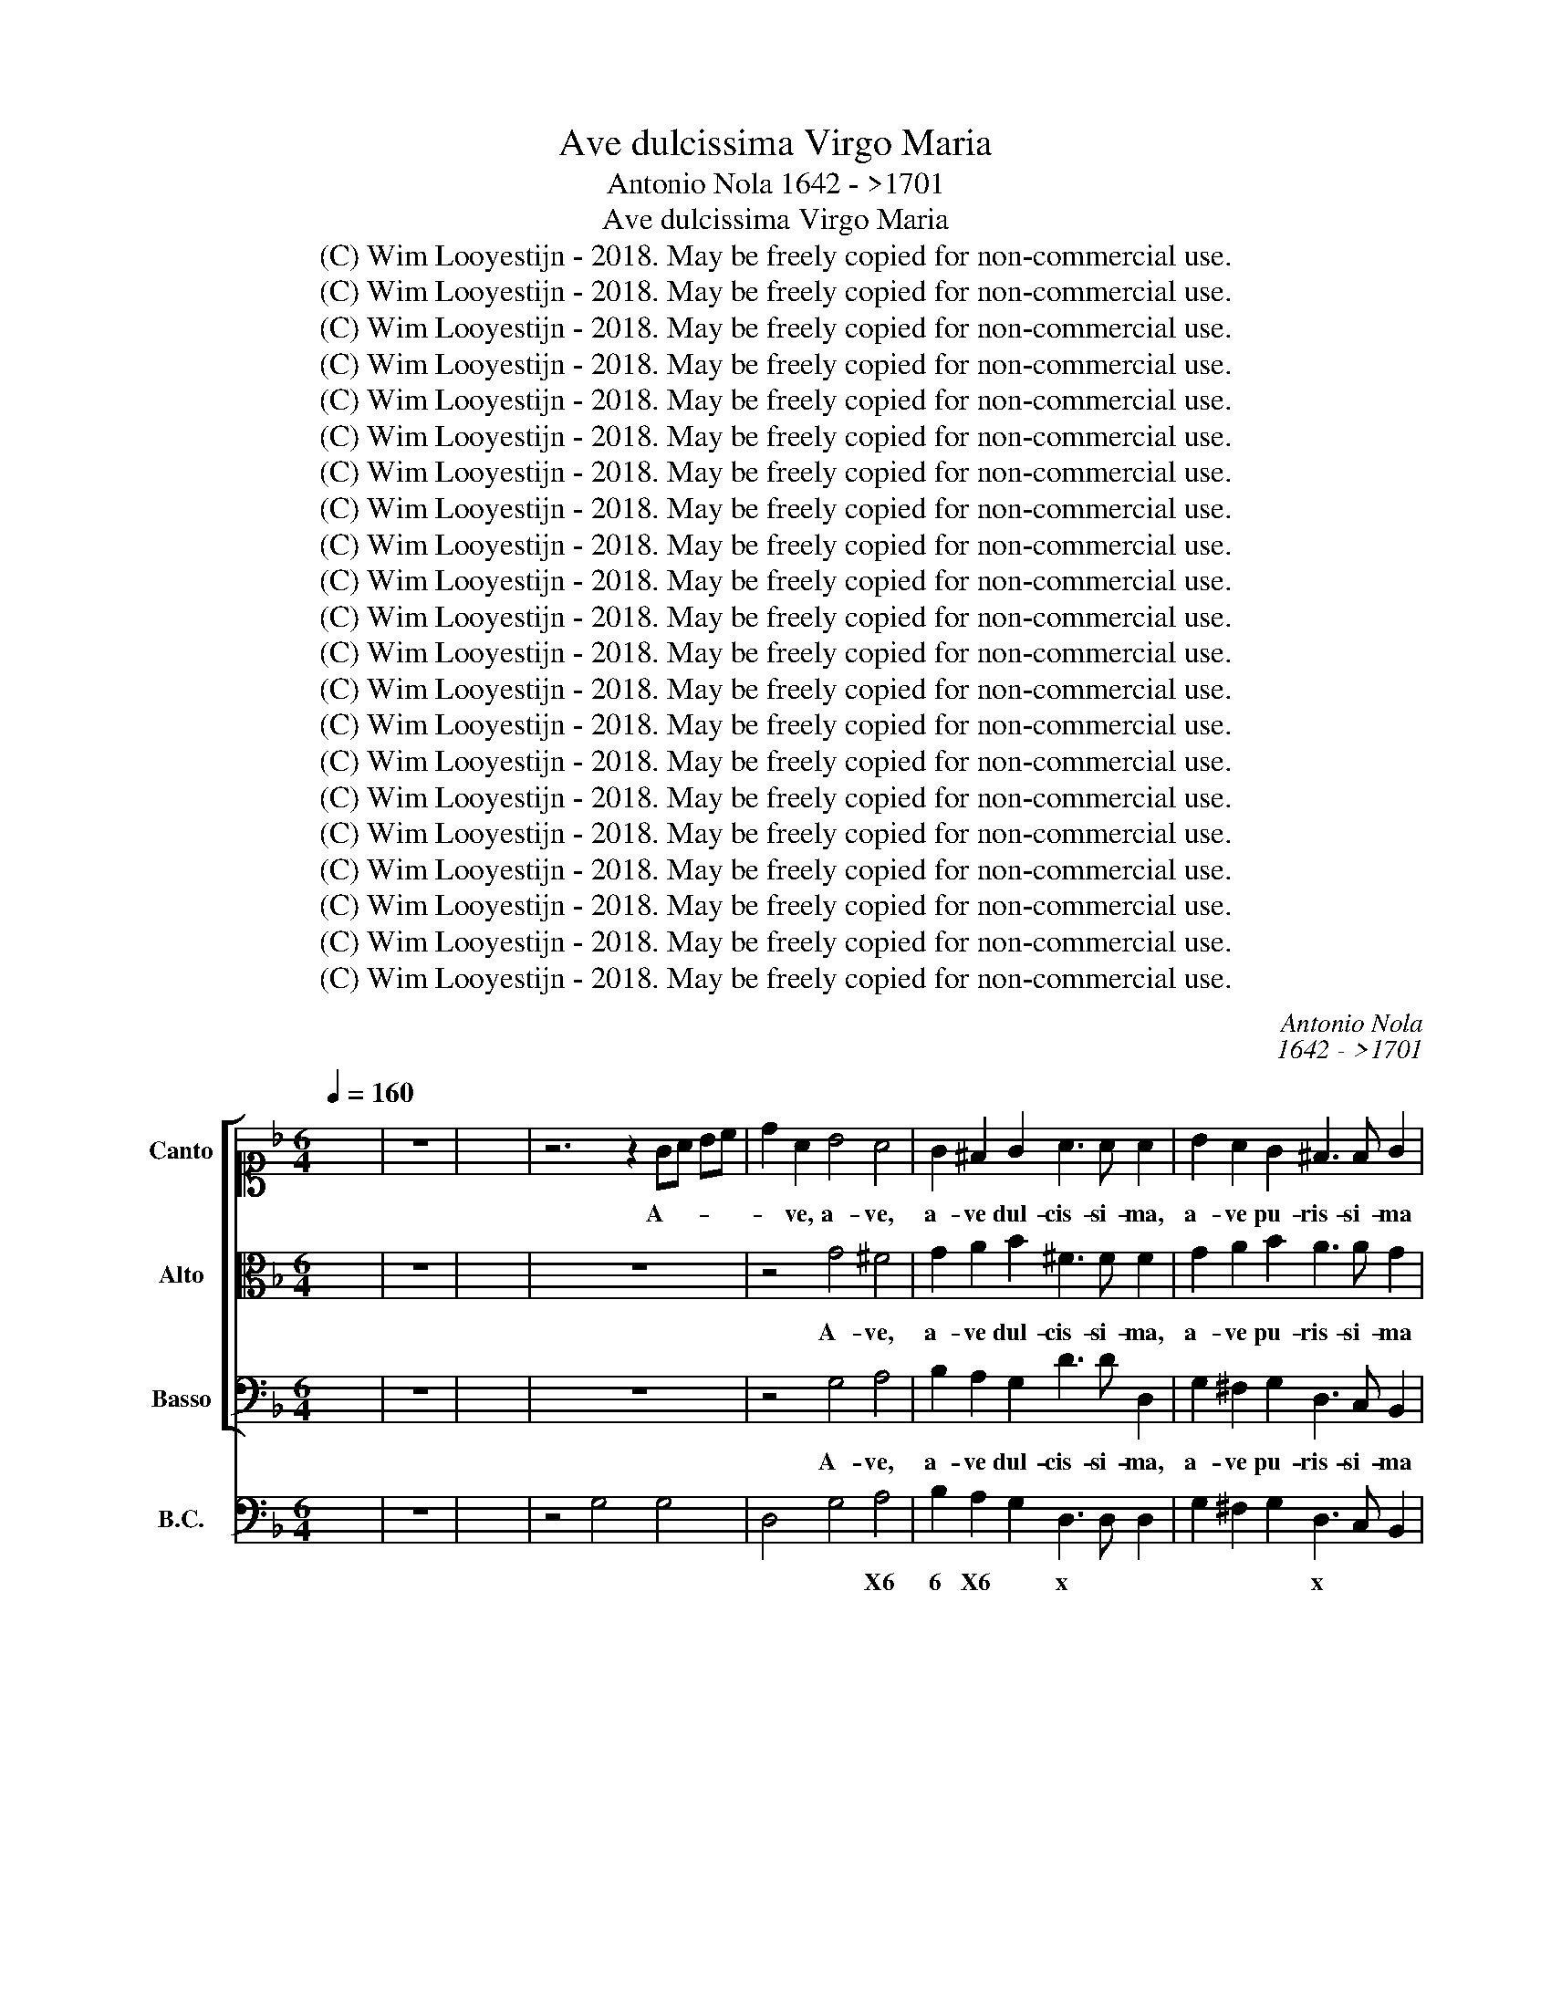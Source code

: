 X:1
T:Ave dulcissima Virgo Maria
T:Antonio Nola 1642 - >1701
T:Ave dulcissima Virgo Maria
T:(C) Wim Looyestijn - 2018. May be freely copied for non-commercial use.
T:(C) Wim Looyestijn - 2018. May be freely copied for non-commercial use.
T:(C) Wim Looyestijn - 2018. May be freely copied for non-commercial use.
T:(C) Wim Looyestijn - 2018. May be freely copied for non-commercial use.
T:(C) Wim Looyestijn - 2018. May be freely copied for non-commercial use.
T:(C) Wim Looyestijn - 2018. May be freely copied for non-commercial use.
T:(C) Wim Looyestijn - 2018. May be freely copied for non-commercial use.
T:(C) Wim Looyestijn - 2018. May be freely copied for non-commercial use.
T:(C) Wim Looyestijn - 2018. May be freely copied for non-commercial use.
T:(C) Wim Looyestijn - 2018. May be freely copied for non-commercial use.
T:(C) Wim Looyestijn - 2018. May be freely copied for non-commercial use.
T:(C) Wim Looyestijn - 2018. May be freely copied for non-commercial use.
T:(C) Wim Looyestijn - 2018. May be freely copied for non-commercial use.
T:(C) Wim Looyestijn - 2018. May be freely copied for non-commercial use.
T:(C) Wim Looyestijn - 2018. May be freely copied for non-commercial use.
T:(C) Wim Looyestijn - 2018. May be freely copied for non-commercial use.
T:(C) Wim Looyestijn - 2018. May be freely copied for non-commercial use.
T:(C) Wim Looyestijn - 2018. May be freely copied for non-commercial use.
T:(C) Wim Looyestijn - 2018. May be freely copied for non-commercial use.
T:(C) Wim Looyestijn - 2018. May be freely copied for non-commercial use.
T:(C) Wim Looyestijn - 2018. May be freely copied for non-commercial use.
C:Antonio Nola
C:1642 - >1701
Z:(C) Wim Looyestijn - 2018. May be freely copied for non-commercial use.
%%score [ 1 2 3 ] ( 4 5 )
L:1/8
Q:1/4=160
M:6/4
K:F
V:1 alto1 nm="Canto" snm="C"
V:2 alto nm="Alto" snm="A"
V:3 bass nm="Basso" snm="B"
V:4 bass nm="B.C." snm="BC"
V:5 bass 
V:1
 x12 | z12 | x12 | z6 z2 GA Bc | d2 A2 B4 A4 | G2 ^F2 G2 A3 A A2 | B2 A2 G2 ^F3 F G2 | %7
w: |||A- * * *|* ve, a- ve,|a- ve dul- cis- si- ma,|a- ve pu- ris- si- ma|
 A2 A2 d2 d4 c2 | d2 z2 z2 z2 AB cd | _e4 e2 z2 BA Bc | A4 A2 z2 B2 cd | _e2 e2 d2 c3 c c2 | %12
w: vir- go Ma- ri- *|a, a- * * *|* ve, a- * * *|* ve, a- * *|* ve dul- cis- si- ma,|
 d2 d2 c2 B3 B B2 | z2 cd cB A2 B2 B2 | A6 G2 GB Ac | B3 A G2 d4 d2 | z12 | z2 z2 z2 cd Bc AB | %18
w: a- ve pu- ris- si- ma|vir- * * * * go Ma-|ri- a. Fi- * * *|* li- a ma- ter,||fi- * * * * *|
 G3 G A2 Bc dc Bc | A3 G A2 B3 B B2 | A2 A2 A2 A6 | A6 z2 d2 d2 | d2 G2 c4 BA Bc | B2 A4 G2 G2 G2 | %24
w: * li- a spon- * * * * *|* * sa fi- li- a|e- ter- ni Pa-|tris. Ma- ter|ver- bi in- car- * * *|* na- ti, spon- sa|
 G3 G F2 F2 E4 | D2 d2 A2 c3 A G2 | d6 d4 z2 | z2 z2 d4 c4 | c3 c B2 B2 A4 |[M:4/4] GGBG dd d2- | %30
w: Spi- ri- tus San- *|cti, spon- sa Spi- ri- tus|Sanc- ti,|spon- sa|Spi- ri- tus San- *|cti. Tu de- cus cæ- li, tu|
 dd cc/c/ B2 A2 | GA Bc dA d2- | d2 c2 d2 z2 | z GBG d2 d2 | z2 G3 G ^FF/F/ | B3 c/d/ c/B/c/d/ c2 | %36
w: * pur- pu- re- a ro- *||* * sa,|tu de- cus cæ- li,|tu pur- pu- re- a|ro- * * * * * * *|
 B2 z2 z c cB/c/ | A>A A2 z4 | z2 z f _e>d e/f/c/e/ | dcBB B2 A2 | B2 AA G3 G | %41
w: sa, tu can- di- dum|li- li- um,|tu nar- * * * * *|* dus o- do- ri- fe-|ra, o- do- ri- fe-|
 F2 z c B>A B/c/G/B/ | A=Bcc c2 B2 | c2 BB A3 A | G2 z2 z2 cB | A/G/F/G/ A/B/c/A/ B2 F2 | %46
w: ra, tu nar- * * * * *|* dus o- do- ri- fe-|ra, o- do- ri- fe-|ra, te lau-|da- * * * * * * * * mus,|
 z ccc BB z B | A>A B2 GABB | A/G/A/B/ A2 G2 z2 | z2 z c c>c B2 | A2 BB A4 | G16 | %52
w: te a- do- ra- mus, o|in- cly- ta vir- * go Ma-|ri- * * * * a,|o in- cly- ta|vir- go Ma- ri-|a.|
[M:4/4] G>A G>A B>c B>c | d2 dd e2- e/g/c/e/ | d2- d/e/B/d/ c3 c | BBBB A2 AA | A3 A A4 | %57
w: O * * * * * * *|* ad- mi- ra- * * * *|* * * * * * bi-|le mi- ra- cu- lo- rum pro-|di- gi- em|
 z f_ed cc d/=e/c/d/ | cc/c/ dd c/B/c/d/ c2 | B2 z2 z4 | z8 | z2 z B A>A AG | %62
w: ex cre- a- tu- ra ge- * * *|* ni- trix sal- va- to- * * * *|ris||ex fi- li- a re-|
 FG/A/ B/A/G/F/ E2 E2 | z2 z A G>G G A/E/ | F3 E E4 | DA Bc dddd | c2- c/c/d/c/ B3 c/B/ | %67
w: gi- * * * * * * * na,|ex fi- li- a re- *|gi- na mun-|di, ex * * spon- sa im- pa-|ra- * * * * * * *|
 AB cB B A3 | G2 BA GGcc | ccBB A4 | G16 |[M:4/4] z8 | z8 | z8 | z8 | z8 | z8 | z8 | z8 | z8 | z8 | %81
w: * trix an- * ge- lo-|rum, im- pe- ra- trix, im- pe-|ra- trix an- ge- lo-|rum.|||||||||||
 z8 | z8 | z8 | z8 | z8 | z8 | z8 | z8 | z16 |[M:3/1] z4 z4 B4 A6 A2 d4 | d8 c4 d4 d4 c4 | %92
w: |||||||||O do- mi- na|glo- ri- a, te lau-|
 =B2 A2 B2 c2 d2 B2 c4 G8 | z12 z4 B4 d4 | c12 B8 B4 | A12 G12 | F8 z4 z4 f4 c4 | %97
w: da- * * * * * * mus,|te lau-|da- mus, te|lau- da-|mus, a, te|
 d4 A4 A4 B4 F4 d4 | c6 c2 d4 B8 B4 | A8 z4 z4 z8 | z4 f4 _e4 d2 c2 B2 c2 d2 B2 | %101
w: lau- da- te lau- da- mus,|do- mi- na glo- ri-|a,|te lau- da- * * * * *|
 c2 B2 c2 d2 e2 c2 d4 d4 d4- | d4 d8 d4 d4 c4 | d4 d4 z4 z12 | z4 d6 c2 =B2 A2 B2 c2 d2 B2 | %105
w: * * * * * * * mus, o|* re- gi- na ter-|ra- rum,|te lau- * * * * * *|
 c4 A8 z4 f4 _e2 f2 | d4 d4 z4 z12 | z12 z4 z4 d2 d2 | d4 c4 c4 B8 A4 | A12 G4 B8- | %110
w: da- mus, te a- do-|ra- mus,|te lau-|da- mus, te a- do-|ra- mus, o|
 B4 A4 G4 ^F4 F4 G4 | A8 d8 c8 | d4 A4 =B4 c4 c4 c4- | c4 B4 B4 A8 d4- | d4 c8 d8 z4 | %115
w: * im- pe- ra- trix cæ-|lo- * *|rum. Te lau- da- mus, te|* ve- ne- ra- *|* * mus,|
 z4 z4 A8 G4 G4 | c12 B4 z4 z4 | z24 | z4 z4 d8 d8 | d8 c4 d8 d4 | B4 G4 z4 z12 | z4 z4 d8 c4 B4 | %122
w: te ve- ne-|ra- mus,||ve- ne-|ra- * mus, lau-|da- mus|Ma- ri- am|
 A8 A4 G4 z4 z4 | z24 | z12 z4 z4 c4- | c4 B4 B4 A8 d4- | d4 c8 d4 d4 A4 | B4 A4 G4 ^F8 F4 | %128
w: vir- gi- nem,||te|* ve- ne- ra- *|* * mus, a- do-|ra- * * * mus,|
 z12 z4 z4 d4 | d4 c4 c4 B8 B4 | A8 A4 G12 |[M:4/4] z2 BA GA B c/B/ | AA z d cB/A/ dd | %133
w: lau-|da- mus Ma- ri- am|vir- gi- nem.|A- do- ra- mus, ve- ne- *|ra- mus, lau- da- * * * mus,|
 z d BA/B/ AA z B | BA/B/ c/d/c/B/ AA z B | A2 A2 A3 A | G16 |] %137
w: lau- da- * * * mus, lau-|da- * * * * * * * mus Ma-|ri- am vir- gi-|nem.|
V:2
 x12 | z12 | x12 | z12 | z4 G4 ^F4 | G2 A2 B2 ^F3 F F2 | G2 A2 B2 A3 A G2 | G2 ^F2 F2 G4 A2 | %8
w: ||||A- ve,|a- ve dul- cis- si- ma,|a- ve pu- ris- si- ma|vir- go Ma- ri- *|
 ^F2 z2 z2 z2 =FG AB | c4 c2 z2 G^F GA | ^F4 F2 z2 G2 AB | c2 c2 B2 A3 A A2 | B2 B2 A2 G3 G G2 | %13
w: a, a- * * *|* ve, a- * * *|* ve, a- * *|* ve dul- cis- si- ma,|a- ve pu- ris- si- ma|
 z2 AB AG ^F2 G2 G2 | G4 ^F2 G2 z2 z2 | z12 | z2 DF EG F2 E2 D2 | A3 A A2 AB GA FG | %18
w: vir- * * * * go Ma-|ri- * a.||Spon- * * * * sa *|fi- li- a, fi- * * * * *|
 E3 E ^F2 GA BA GA | ^F3 E F2 G3 G G2 | G2 G2 ^F2 G6 | ^F6 z2 D2 D2 | E4 E2 ^F2 G4 | %23
w: * li- a, spon- * * * * *|* * sa fi- li- a|e- ter- ni Pa-|tris. Ma- ter|ver- bi in- car-|
 G4 ^F2 G2 D2 E2 | C3 C D2 D4 C2 | D2 z2 z2 z6 | z2 B2 A2 B3 A G2 | ^F2 F2 D4 E4 | ^F3 F G2 G4 F2 | %29
w: na- * ti, spon- sa|Spi- ri- tus San- *|cti,|spon- sa Spi- ri- tus|Sanc- ti, spon- sa|Spi- ri- tus San- *|
[M:4/4] G2 z2 z D^FD | GG G3 G ^FF/F/ | G^F/E/ DE F3 G/A/ | G/^F/G/A/ G2 F2 z2 | z4 z D^FD | %34
w: cti. Tu de- cus|cæ- li, tu pur- pu- re- a|ro- * * * * * * *|* * * * * sa,|tu de- cus|
 G2 G2 z2 A2- | AA GG/G/ G3 ^F | G2 z2 z4 | z F FE/F/ D>D DD | _E>E D2 C3 C | %39
w: cæ- li, tu|* pur- pu- re- a ro- *|sa,|tu can- di- dum li- li- um, tu|can- di- dum li- li-|
 B,2 z F _E>D E/F/C/E/ | DEFF F2 E2 | F2 z2 z4 | z2 z G F>E F/G/D/F/ | E^FGG G2 F2 | %44
w: um, tu nar- * * * * *|* dus o- do- ri- fe-|ra,|tu nar- * * * * *|* dus o- do- ri- fe-|
 G2 GF E/D/C/D/ E/F/G/E/ | F2 C2 z4 | z AAA GG z G | ^F>F G2 EFGG | G2 ^F2 G2 z B | %49
w: ra, te lau- da- * * * * * * *|* mus,|te a- do- ra- mus, o|in- cly- ta vir- * go Ma-|ri- * a, o|
 B>B AG ^F>F G D/E/ | ^F2 GG G2 F2 | G16 |[M:4/4] z4 G>A G>A | B2 BB B/c/G/B/ A2- | %54
w: in- cly- ta, o in- cly- ta vir- *|* go Ma- ri- *|a.|O * * *|* ad- mi- ra- * * * *|
 A/B/F/A/ G3 ^F/E/ FF | GGGG G2 ^FF | G3 G ^F4 | z8 | z8 | z BAG ^FF G/A/F/G/ | EE/^F/ GG G2 F2 | %61
w: * * * * * * * * bi-|le mi- ra- cu- lo- rum pro-|di- gi- em|||ex cre- a- tu- ra ge- * * *|* ni- trix sal- va- to- *|
 G2 z G F>F FE | DE/F/ G/F/E/D/ ^C2 C2 | z2 z F F>E EE | ED/^C/ DD D2 C2 | D^F GA BBBB | %66
w: rix ex fi- li- a re-|gi- * * * * * * * na,|ex fi- li- a re-|gi- * * * na mun- *|di, ex * * spon- sa im- pa-|
 BA/G/ A3 G/^F/ GA/G/ | ^FGAG G2 F2 | G2 z2 z2 AG | FFGG G2 ^F2 | G16 |[M:4/4] z8 | z8 | z8 | z8 | %75
w: ra- * * * * * * * *|* trix an- ge- lo- *|rum, im- pe-|ra- trix an- ge- lo- *|rum.|||||
 z8 | z8 | z8 | z8 | z8 | z8 | z8 | z8 | z8 | z8 | z8 | z8 | z8 | z8 | z16 | %90
w: |||||||||||||||
[M:3/1] z4 z4 G4 ^F6 E2 D4 | G8 A4 ^F8 z4 | z4 G4 F4 E2 D2 E2 F2 G2 E2 | %93
w: O do- mi- na|glo- ri- a,|te lau- da- * * * * *|
 F2 E2 F2 G2 _E2 F2 D4 B,4 B4- | B4 A8 A4 G4 G4- | G4 F8 F8 E4 | F4 z4 z4 z12 | z4 F4 C4 D4 D4 B4 | %98
w: * * * * * * * mus, te|* lau- da- mus, te|* lau- da- *|mus,|te lau- da- mus o|
 A6 G2 F4 F8 E4 | F4 F4 _E4 D2 C2 B,2 C2 D2 B,2 | C8 C4 z4 B4 B4 | A2 G2 A2 B2 c2 A2 B4 F4 F4- | %102
w: do- mi- na glo- ri-|a, te lau- da- * * * * *|* mus, te lau-|da- * * * * * * mus, o|
 F4 A8 B4 A4 G4 | ^F4 F4 G8 G4 G4 | G8 ^F4 G4 G4 =F2 G2 | E8 E4 z12 | z4 z4 B8 A8 | %107
w: * re- gi- na ter-|ra- rum, te a- do-|ra- mus, * te a- do-|ra- mus.|O re-|
 A4 G4 G4 ^F4 F4 D2 D2 | E4 E4 ^F4 G8 G4 | G8 ^F4 G4 G8- | G4 A4 B4 A4 A4 G4 | G8 ^F4 G12 | %112
w: gi- na ter- ra- rum, te lau-|da- mus, te a- do-|ra- mus, * o|* im- pe- ra- trix cæ-|lo- * *|
 ^F4 z4 z4 z12 | z24 | z4 z4 G8 F4 F4 | E12 D8 G4- | G4 ^F8 G4 B4 B4 | A4 G4 A4 B4 A4 G4 | %118
w: rum.||Te ve- ne-|ra- * *|* * mus, a- do-|ra- * * * * *|
 ^F4 F4 D8 D8 | G12 ^F8 z4 | z4 z4 G4 ^F4 D4 z4 | z4 z4 G8 _E4 G4 | G8 ^F4 G4 D4 E4 | %123
w: * mus, ve- ne-|ra- mus.|Lau- da- mus|Ma- ri- am|vir- gi- nem, te lau-|
 F4 F4 F8 _E4 E4 | D8 G8 ^F8 | G8 D4 C4 D8 | G12 ^F4 z8 | z24 | z12 z4 z4 D4 | E4 E4 ^F4 G8 G4 | %130
w: da- mus, te ve- ne-|ra- * *|mus, te ve- ne-|ra- mus,||lau-|da- mus Ma- ri- am|
 G8 ^F4 G12 |[M:4/4] z2 GA BA G A/G/ | ^FF z B AA z A | GG z D ^FF z G | GF/G/ A/B/A/G/ ^FF z G | %135
w: vir- gi- nem.|A- do- ra- mus, ve- ne- *|ra- mus, lau- da- mus, lau-|da- mus, lau- da- mus, lau-|da- * * * * * * * mus Ma-|
 G2 G2 G3 ^F | G16 |] %137
w: ri- am vir- gi-|nem.|
V:3
 x12 | z12 | x12 | z12 | z4 G,4 A,4 | B,2 A,2 G,2 D3 D D,2 | G,2 ^F,2 G,2 D,3 C, B,,2 | %7
w: ||||A- ve,|a- ve dul- cis- si- ma,|a- ve pu- ris- si- ma|
 C,2 D,2 D,2 _E,6 | D,2 B,,C, D,E, F,4 F,2 | z2 C,D, _E,F, G,4 G,2 | z2 D,E, ^F,D, G,2 G,2 G,2 | %11
w: vir- go Ma- ri-|a, a- * * * * ve,|a- * * * * ve,|a- * * * * ve dul-|
 _E,3 E, E,2 F,2 F,2 E,2 | D,3 D, D,2 z2 _E,F, E,D, | C,4 C,2 D,2 B,,2 G,,2 | D,4 D,,2 G,,2 z2 z2 | %15
w: cis- si- ma, a- ve pu-|ris- si- ma vir- * * *|* go, vir- go Ma-|ri- * a.|
 z12 | z12 | z12 | CD B,C A,B, G,4 G,,2 | D,4 D,2 B,,3 B,, B,,2 | C,2 C,2 D,2 _E,6 | %21
w: |||Ma- * * * * * * ter|spon- sa fi- li- a|e- ter- ni Pa-|
 D,6 z2 B,,2 B,,2 | C,4 C,2 D,2 G,,4 | D,4 D,,2 G,,2 G,2 G,2 | A,3 A, D,2 A,4 A,,2 | D,2 z2 z2 z6 | %26
w: tris. Ma- ter|ver- bi in- car-|na- * ti, spon- sa|Spi- ri- tus San- *|cti,|
 z2 G,2 ^F,2 G,3 =F, _E,2 | D,2 D,2 B,,4 C,4 | D,3 D, G,,2 D,4 D,,2 |[M:4/4] G,,2 z2 z4 | z8 | z8 | %32
w: spon- sa Spi- ri- tus|Sanc- ti, spon- sa|Spi- ri- tus San- *|cti.|||
 z4 z D,^F,D, | G,2 G,2 z2 D2- | DD CC/C/ D2 C2 | B,3 A,/G,/ A,2 D,2 | G,G, G,F,/G,/ _E,>E, E,2 | %37
w: Tu de- cus|cæ- li, tu|* pur- pu- re- a ro- *||sa, tu can- di- dum li- li- um,|
 z4 z B, B,A,/B,/ | G,>A, B,2 B,2 A,2 | B,2 z2 z4 | z2 z C B,>A, B,/C/G,/B,/ | A,G,F,F, F,2 E,2 | %42
w: tu can- * *|* di- dum li- li-|um,|tu nar- * * * * *|* dus o- do- ri- fe-|
 F,2 E,E, D,2 G,,2 | C,2 z2 z2 DC | =B,/A,/G,/A,/ B,/C/D/B,/ C2 C,2 | z4 z B,B,B, | %46
w: ra, o- do- ri- fe-|ra, te lau-|da- * * * * * * * * mus,|te be- ne-|
 ^F,>F, F,2 z2 z G, | D>C B,2 C2 G,G, | D,2 D,,2 G,,2 z B,, | C,>C, C,2 D,2 G,,G,, | D,8 | G,,16 | %52
w: di- ci- mus, o|in- cly- ta vir- go Ma-|ri- * a, o|in- cly- ta vir- go Ma-|ri-|a.|
[M:4/4] z8 | z8 | z8 | z8 | z8 | z8 | z8 | z8 | z8 | z8 | z8 | z8 | z8 | z8 | z8 | z8 | z8 | z8 | %70
w: ||||||||||||||||||
 z16 |[M:4/4] G,2 G,,2 G,G,F,F, | _E,>E, D,D, C,/D,/E,/F,/ G,/A,/B,/C/ | ^F,E,/F,/ G,G, CE, F,2 | %74
w: |Vir- go, vir- go an- te|om- ni- a con- cep- * * * * * * *|* * * * ta fu- * *|
 G,4 z C CB,/C/ | A,F,B,A, G,/F,/G,/A,/ B,B, | A,F, z B, B,2 A,2 | B,2 B,A, G,A,/G,/ ^F,G,/A,/ | %78
w: i ex o- * *|* re sum- mi cre- * * * * a-|to- ris pro- di- *|vi pri- mo ge- * * * * *|
 G,>G, D,2 DCB,A, | G,^F,G,D, G,=F,_E,D, | C,=B,,C,C, z C,_E,F, | %81
w: * ni- ta an- te om- nes|cre- a- tu- ras, an- te om- nes|cre- a- tu- ras in om- ni|
 G,G,/G,/ z G, ^F,/D,/E,/F,/ G,/A,/F,/G,/ | E,/G,/A,/B,/ C/B,/A,/G,/ ^F,E,/F,/ G,G,, | %83
w: po- pu- lo pri- ma- * * * * * * *|* * * * * * * * * * * * tum|
 D,C,D,D,, G,,2 G,F, | E,D,C,=B,, C,C,/D,/ _E,C, | G,>G, G,2 G,E,G,F, | %86
w: ha- * * bu- i, an- te|om- nes cre- a- tu- ras in om- ni|po- pu- lo pri- mo- la- tam|
 E,/G,/A,/B,/ C/E,/F,/G,/ ^F,/A,/B,/C/ D/A,/B,/C/ | B,/C/A,/B,/ G,/B,/A,/G,/ ^F,D B,F,/A,/ | %88
w: ha- * * * * * * * * * * * * * * *||
 G,B,, A,,G,, D,3 D,, | G,,16 |[M:3/1] z4 z4 G,,4 D,6 C,2 B,,4 | _E,8 E,4 D,8 z4 | z12 z4 C4 B,4 | %93
w: * * * * * bu-|i.|O do- mi- na|glo- ri- a,|te lau-|
 A,2 G,2 A,2 B,2 C2 A,2 B,4 B,4 B,,4 | F,2 E,2 F,2 G,2 A,2 F,2 G,6 A,2 B,2 G,2 | %95
w: da- * * * * * * mus, lau-|da- * * * * * * * * *|
 A,2 G,2 A,4 B,4 C2 B,2 C4 C,4 | F,4 F,4 C,4 D,4 A,,4 A,,4 | B,,4 F,,8 z4 z4 B,,4 | %98
w: |mus, te lau- da- mus, lau-|da- mus o|
 F,6 E,2 D,4 G,8 G,4 | F,8 z4 z4 B,4 B,4 | A,2 G,2 A,2 B,2 C2 A,2 B,4 B,4 B,,4 | %101
w: do- mi- na glo- ri-|a, te lau-|da- * * * * * * mus, lau-|
 F,8 F,,4 B,,8 B,4- | B,4 ^F,8 G,4 =F,4 _E,4 | D,4 D,4 B,,8 C,4 G,,4 | D,8 D,,4 G,,8 z4 | %105
w: da- * mus, o|* re- gi- na ter-|ra- rum, te a- do-|ra- * mus,|
 z4 C4 B,4 A,2 G,2 A,2 B,2 C2 A,2 | B,4 B,,4 z4 z12 | z12 z4 z4 B,,2 B,,2 | %108
w: te lau- da- * * * * *|* mus,|te lau-|
 C,4 C,4 D,4 _E,4 B,,4 C,4 | D,8 D,,4 G,,4 G,8- | G,4 ^F,4 G,4 D,4 D,4 B,,4 | C,4 D,8 _E,12 | %112
w: da- mus, te a- * do-|ra- * mus, o|* im- pe- ra- trix cæ-|lo- * *|
 D,4 z4 z4 z4 E,4 ^F,4 | G,4 G,4 G,8 F,4 F,4 | E,12 D,8 D4- | D4 C4 C4 B,12 | %116
w: rum. te lau-|da- mus, te ve- ne-|ra- mus, te|* ve- ne- ra-|
 A,8 D,4 G,,4 G,4 G,4 | ^F,4 E,4 F,4 G,4 =F,4 _E,4 | D,4 D,4 B,,8 B,,8 | _E,12 D,8 z4 | %120
w: * * mus, a- do-|ra- * * * * *|* mus, ve- ne-|ra- mus.|
 z12 z4 z4 D4 | B,4 G,4 B,8 C4 G,4 | D,8 D,,4 G,,4 z4 z4 | z4 A,4 =B,4 C4 C4 C4- | %124
w: Lau-|da- mus Ma- ri- am|vir- gi- nem,|te lau- da- mus, te|
 C4 B,4 B,4 A,12 | G,8 G,8 F,4 F,4 | _E,12 D,4 z4 z4 | z12 z4 D4 A,4 | B,4 A,4 G,4 ^F,4 D,4 B,,4 | %129
w: * ve- ne- ra-|mus, te ve- ne-|ra- mus,|te ve-|ne- ra- * * mus, lau-|
 C,4 C,4 D,4 _E,4 B,,4 C,4 | D,8 D,,4 G,,12 |[M:4/4] z2 G,^F, G,=F,_E,C, | D,D, z B,, F,F, z ^F, | %133
w: da- mus Ma- ri- * am|vir- gi- nem.|A- do- ra- mus, ve- ne-|ra- mus, lau- da- mus, lau-|
 G,G, z G,, D,D, z B,, | _E,2 C,C, D,D, z B,, | C,2 ^C,2 D,3 D,, | G,,16 |] %137
w: da- mus, lau- da- mus, lau-|da- mus, lau- da- mus Ma-|ri- am vir- gi-|nem.|
V:4
 x12 | z12 | x12 | z4 G,4 G,4 | D,4 G,4 A,4 | B,2 A,2 G,2 D,3 D, D,2 | G,2 ^F,2 G,2 D,3 C, B,,2 | %7
w: ||||* * X6|6 X6 * x * *|* * * x * *|
 C,2 D,2 D,2 _E,4 E,2 | D,2 B,,C, D,E, F,4 F,2 | C,4 C,2 G,4 G,,2 | D,2 D,E, F,D, G,2 G,2 F,2 | %11
w: * * * 7```` 6|x * * * * * *|* z * *|* * * x * * * *|
 _E,2 E,2 E,2 F,2 F,2 E,2 | D,3 D, D,2 _E,3 F, E,D, | C,4 C,2 D,2 B,,2 G,,2 | %14
w: |||
 D,4 D,,2 G,,2 G,2 ^F,2 | G,3 F, _E,2 D,4 D,2 | D,2 D2 ^C2 D2 =C2 B,2 | A,3 B,A,G, F,4 F,2 | %18
w: |* * * x *|z * * * * *|x * * * * *|
 C2 B,2 A,2 G,4 G,,2 | D,4 D,2 B,,2- B,,B,, B,,2 | C,2 C,2 D,2 _E,6 | D,2 D,_E, D,C, B,,4 B,,2 | %22
w: ||* * * $3|x * * * * * *|
 C,4 C,2 D,2 G,,4 | D,4 D,,2 G,,2 G,2 G,2 | A,2- A,A, D,2 A,4 A,,2 | D,4 ^F,2 G,3 =F, _E,2 | %26
w: ||||
 D,2 G,2 ^F,2 G,3 =F, _E,2 | D,2 D,2 B,,2 B,,2 C,4 | D,3 D, G,,2 D,4 D,,2 | %29
w: |||
[M:4/4] G,,2 G,G, D,2 D,D, | _E,4 D,4 | G,4 D,4 | _E,4 D,D, ^F,D, | G,2 G,2 D,2 D,D, | _E,4 D,4 | %35
w: |3````6 *|* x|6 * * * *||7``````6 *|
 G,4 A,2 D,2 | G,,G, G,F,/G,/ _E,>E, E,2 | F,2 F,,2 B,,2 B,,B,, | _E,2 B,,2 E,2 F,2 | %39
w: 9`````8 7 7|* * * * * 6 * *|||
 B,,2 B,,2 C,2 F,,2 | B,,2 F,,F,, B,,2 C,2 | F,,3 A,, B,,2 C,2 | F,2 E,E, D,2 G,,2 | %43
w: * * 7 *|||* * * 7 7|
 C,2 G,,2 D,2 D,,2 | G,,4 C,4 | F,4 B,,B, B,B, | ^F,2 F,2 G,2 z G, | D>C B,2 C2 G,G, | %48
w: |||* %3 * *|x * * x * *|
 D,2 D,,2 G,,2 z B,, | C,3 C, D,2 G,,2 | D,4 D,,4 | G,,16 |[M:4/4] G,,8- | G,,2 G,,G,, C,2 F,2 | %54
w: |7 6 7 *|x````4 `4`````x||z|* * * 7 7|
 B,,2 _E,2 A,,2 D,2 | G,,2 B,,B,, C,2 D,D, | _E,4 D,=E, D,C, | B,,2 _E,2 F,2 D,2 | %58
w: 7 7 7 7|* * * * x *|$3 x * * *||
 _E,2 B,,2 F,2 F,,2 | B,,2 C,2 D,2 B,,2 | C,2 G,,2 D,2 D,,2 | G,,2 z G,, A,,3 A,, | %62
w: * * 4 3||||
 B,,2 G,,2 A,,B,, A,,G,, | F,,3 F,, C,2 ^C,2 | D,3 G, A,2 A,,2 | D,2 C,2 B,,C, D,E, | %66
w: * * x * * *|* * 4 3|* * 4 *|x * * * * *|
 F,2 ^F,2 G,3 C, | D,2 C,2 D,2 D,,2 | G,,2 G,F, _E,2 C,2 | D,2 G,,2 D,2 D,,2 | G,,16 | %71
w: 4 %3 * 6|x 6 * *||||
[M:4/4] G,2 G,,2 G,G, F,F, | _E,2 D,2 C,2 B,,2 | A,,2 G,,2 A,,2 D,2 | G,,G, G,F,/G,/ _E,3 E, | %75
w: ||||
 F,2 D,2 _E,2 B,,2 | F,2 D,D, _E,2 F,2 | B,,2 B,^F, G,2 D,2 | G,,2 D,2 B,A, G,^F, | %79
w: ||* * * * x||
 G,D, G,F, _E,D, C,=B,, | C,G,, C,D, _E,C, E,F, | G,G,, D,E, ^F,2 D,D, | C,3 C, D,C,/D,/ B,,G,, | %83
w: |||* 6 * * * * *|
 D,C, D,D,, G,,2 x2 | C,=B,, C,G,, C,3 C, | G,,G,,/A,,/ B,,G,, D,2 B,,2 | C,2 C,2 D,2 ^F,2 | %87
w: ||||
 G,F, _E,C, D,3 D, | G,B,, A,,G,, D,2 D,,2 | G,,16 |[M:3/1] z4 z4 G,,4 D,6 C,2 B,,4 | %91
w: |||* x * *|
 _E,8 E,4 D,8 D,4 | G,8 G,4 C,8 C,4 | F,8 F,4 B,,8 B,,4 | F,8 F,4 G,8 G,4 | A,8 B,4 C8 C,4 | %96
w: 7 6 * *|y * * *||4````3 * 9 6|7````6 * * *|
 F,,4 F,4 C,4 D,4 A,,4 A,,4 | B,,4 F,,8 B,,4 B,,4 B,,4 | F,6 E,2 D,4 G,8 G,4 | %99
w: * * * z 6 *||* * * 7 6|
 F,8 F,,4 B,,4 B,4 B,4 | A,8 A,4 B,4 B,4 B,,4 | F,8 F,,4 B,,8 B,4- | B,4 ^F,8 G,4 =F,4 _E,4 | %103
w: ||||
 D,4 D,4 B,,8 C,4 G,,4 | D,8 D,,4 G,,8 G,,4 | C,4 C4 B,4 A,8 A,4 | B,8 B,,4 F,8 ^F,4 | %107
w: x * 6 z *|* * x *||* * 4 3|
 G,8 G,,4 D,4 D,4 B,,2 B,,2 | C,4 C,4 D,4 _E,4 B,,4 C,4 | D,8 D,,4 G,,4 G,8- | %110
w: |9 6 x * * *||
 G,4 ^F,4 G,4 D,8 B,,4 | C,4 D,8 _E,8 E,4 | D,4 A,4 =B,4 C4 E,4 ^F,4 | G,4 G,4 G,8 F,4 F,4 | %114
w: |* x 7 6||4 6 2 * *|
 E,8 E,4 D,8 D4 | D4 C4 C4 B,8 B,4 | A,8 D,4 G,,4 G,4 G,4 | ^F,4 E,4 F,4 G,4 =F,4 _E,4 | %118
w: 7 X6 4 z||||
 D,4 D,4 B,,8 B,,8 | _E,8 E,4 D,8 ^F,4 | G,8 G,,4 D,8 D4 | B,4 G,4 B,8 C4 G,4 | %122
w: x * 6 *|||* * 6 z *|
 D,8 D,,4 G,,4 D4 E4 | F4 A,4 =B,4 C4 C4 C4- | C4 B,4 B,4 A,8 A,4 | G,8 G,8 F,4 F,4 | %126
w: |* * * 4 z 2|* * * 7````6 *|4 3```2 * *|
 _E,8 E,4 D,8 D,4 | G,4 F,4 _E,4 D,8 ^F,4 | G,4 F,4 _E,4 D,4 D,4 B,,4 | C,4 C,4 D,4 _E,4 B,,4 C,4 | %130
w: 7```6 * * *|||4 5 x * * *|
 D,8 D,,4 G,,12 |[M:4/4] z2 G,^F, G,=F, _E,C, | D,D, z B,, F,F, z ^F, | G,G, z G,, D,D, z B,, | %134
w: |* * * * * 6|* * * * 6 *||
 _E,2 C,C, D,D, z B,, | C,2 ^C,2 D,3 D,, | G,,16 |] %137
w: |||
V:5
 x12 | x12 | x12 | x12 | x12 | x12 | x12 | x12 | x12 | x12 | x12 | x12 | x12 | x12 | x12 | x12 | %16
 x12 | x12 | x12 | x12 | x12 | x12 | x12 | x12 | x12 | x12 | x12 | x12 | x12 |[M:4/4] x8 | x8 | %31
 x8 | x8 | x8 | x8 | x8 | x8 | x8 | x8 | x8 | x8 | x8 | x8 | x8 | x8 | x8 | x8 | x8 | x8 | x8 | %50
 x8 | x16 |[M:4/4] x8 | x8 | x8 | x8 | x8 | x8 | x8 | x8 | x8 | x8 | x8 | x8 | x8 | x8 | x8 | x8 | %68
 x8 | x8 | x16 |[M:4/4] x8 | x8 | x8 | x8 | x8 | x8 | x8 | x2 DC x4 | x8 | x8 | x8 | x8 | %83
 x4 G,F, _E,D, | x8 | x8 | x8 | x8 | x8 | x16 |[M:3/1] x24 | x24 | x24 | x24 | x24 | x24 | x24 | %97
 x24 | x24 | x24 | x24 | x24 | x24 | x24 | x24 | x24 | x24 | x24 | x24 | x24 | x24 | x24 | x24 | %113
 x24 | x24 | x24 | x24 | x24 | x24 | x24 | x24 | x24 | x24 | x24 | x24 | x24 | x24 | x24 | x24 | %129
 x24 | x24 |[M:4/4] x8 | x8 | x8 | x8 | x8 | x16 |] %137

